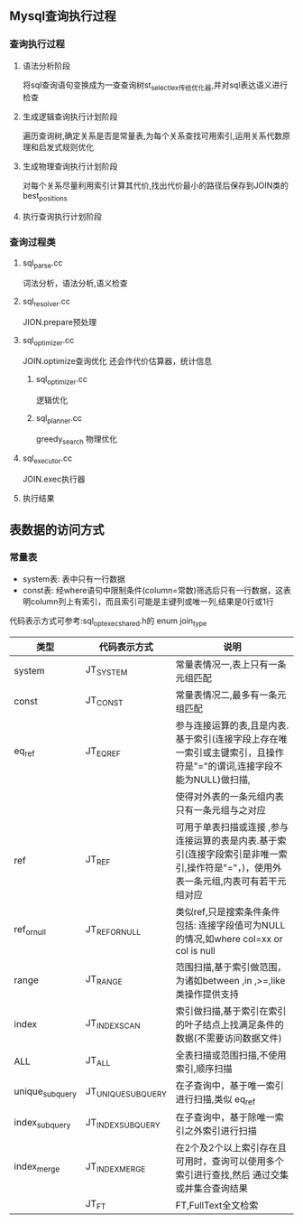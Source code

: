** Mysql查询执行过程
*** 查询执行过程   
**** 语法分析阶段
     将sql查询语句变换成为一查查询树st_select_lex传给优化器,并对sql表达语义进行检查
**** 生成逻辑查询执行计划阶段
     遍历查询树,确定关系是否是常量表,为每个关系查找可用索引,运用关系代数原理和启发式规则优化
**** 生成物理查询执行计划阶段
     对每个关系尽量利用索引计算其代价,找出代价最小的路径后保存到JOIN类的best_positions
**** 执行查询执行计划阶段
*** 查询过程类
**** sql_parse.cc
     词法分析，语法分析,语义检查
**** sql_resolver.cc
     JION.prepare预处理
**** sql_optimizer.cc
     JOIN.optimize查询优化
     还会作代价估算器，统计信息
***** sql_optimizer.cc
      逻辑优化
***** sql_planner.cc
      greedy_search 物理优化
**** sql_executor.cc
     JOIN.exec执行器
**** 执行结果
** 表数据的访问方式
*** 常量表   
- system表: 表中只有一行数据
- const表: 经where语句中限制条件(column=常数)筛选后只有一行数据，这表明column列上有索引，而且索引可能是主键列或唯一列,结果是0行或1行
代码表示方式可参考:sql_opt_exec_shared.h的 enum join_type
| 类型            | 代码表示方式       | 说明                                                                                                                                 |
|-----------------+--------------------+--------------------------------------------------------------------------------------------------------------------------------------|
| system          | JT_SYSTEM          | 常量表情况一,表上只有一条元组匹配                                                                                                    |
| const           | JT_CONST           | 常量表情况二,最多有一条元组匹配                                                                                                      |
| eq_ref          | JT_EQ_REF          | 参与连接运算的表,且是内表.基于索引(连接字段上存在唯一索引或主键索引，且操作符是"="的谓词,连接字段不能为NULL)做扫描,                  |
|                 |                    | 使得对外表的一条元组内表只有一条元组与之对应                                                                                         |
| ref             | JT_REF             | 可用于单表扫描或连接 ,参与连接运算的表是内表.基于索引(连接字段索引是非唯一索引,操作符是"="，)，使用外表一条元组,内表可有若干元组对应 |
| ref_or_null     | JT_REF_OR_NULL     | 类似ref,只是搜索条件条件包括: 连接字段值可为NULL的情况,如where col=xx or col is null                                                 |
| range           | JT_RANGE           | 范围扫描,基于索引做范围，为诸如between ,in ,>=,like类操作提供支持                                                                    |
| index           | JT_INDEX_SCAN      | 索引做扫描,基于索引在索引的叶子结点上找满足条件的数据(不需要访问数据文件)                                                            |
| ALL             | JT_ALL             | 全表扫描或范围扫描,不使用索引,顺序扫描                                                                                               |
| unique_subquery | JT_UNIQUE_SUBQUERY | 在子查询中，基于唯一索引进行扫描,类似 eq_ref                                                                                         |
| index_subquery  | JT_INDEX_SUBQUERY  | 在子查询中，基于除唯一索引之外索引进行扫描                                                                                           |
| index_merge     | JT_INDEX_MERGE     | 在2个及2个以上索引存在且可用时，查询可以使用多个索引进行查找,然后 通过交集或并集合查询结果                                           |
|                 | JT_FT              | FT,FullText全文检索                                                                                                                      |

** 
